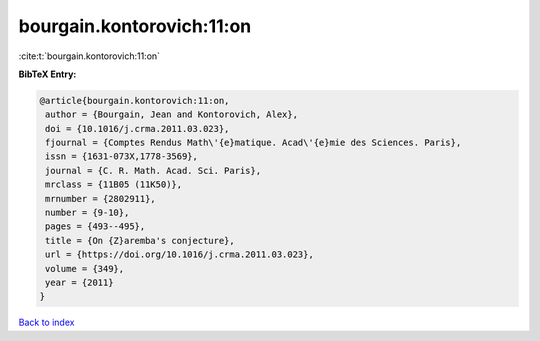 bourgain.kontorovich:11:on
==========================

:cite:t:`bourgain.kontorovich:11:on`

**BibTeX Entry:**

.. code-block:: bibtex

   @article{bourgain.kontorovich:11:on,
    author = {Bourgain, Jean and Kontorovich, Alex},
    doi = {10.1016/j.crma.2011.03.023},
    fjournal = {Comptes Rendus Math\'{e}matique. Acad\'{e}mie des Sciences. Paris},
    issn = {1631-073X,1778-3569},
    journal = {C. R. Math. Acad. Sci. Paris},
    mrclass = {11B05 (11K50)},
    mrnumber = {2802911},
    number = {9-10},
    pages = {493--495},
    title = {On {Z}aremba's conjecture},
    url = {https://doi.org/10.1016/j.crma.2011.03.023},
    volume = {349},
    year = {2011}
   }

`Back to index <../By-Cite-Keys.rst>`_

